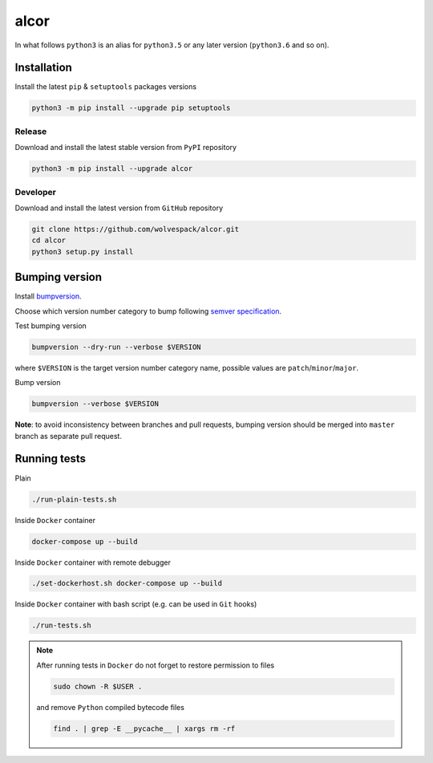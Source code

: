 =====
alcor
=====

.. image:: https://travis-ci.org/wolvespack/alcor.svg?branch=master
  :target:  https://travis-ci.org/wolvespack/alcor

.. image:: https://codecov.io/gh/wolvespack/alcor/branch/master/graph/badge.svg
  :target: https://codecov.io/gh/wolvespack/alcor

.. image:: https://badge.fury.io/py/alcor.svg
  :target: https://badge.fury.io/py/alcor


In what follows ``python3`` is an alias for ``python3.5``
or any later version (``python3.6`` and so on).

Installation
------------
Install the latest ``pip`` & ``setuptools`` packages versions

.. code-block:: bash

  python3 -m pip install --upgrade pip setuptools

Release
~~~~~~~
Download and install the latest stable version from ``PyPI`` repository

.. code-block:: bash

  python3 -m pip install --upgrade alcor

Developer
~~~~~~~~~
Download and install the latest version from ``GitHub`` repository

.. code-block:: bash

  git clone https://github.com/wolvespack/alcor.git
  cd alcor
  python3 setup.py install

Bumping version
---------------
Install `bumpversion <https://github.com/peritus/bumpversion#installation>`__.

Choose which version number category to bump following `semver specification <http://semver.org/>`__.

Test bumping version

.. code-block:: bash

    bumpversion --dry-run --verbose $VERSION

where ``$VERSION`` is the target version number category name,
possible values are ``patch``/``minor``/``major``.

Bump version

.. code-block:: bash

    bumpversion --verbose $VERSION

**Note**: to avoid inconsistency between branches and pull requests,
bumping version should be merged into ``master`` branch as separate pull request.

Running tests
-------------
Plain

.. code-block:: bash

    ./run-plain-tests.sh

Inside ``Docker`` container

.. code-block:: bash

    docker-compose up --build

Inside ``Docker`` container with remote debugger

.. code-block:: bash

    ./set-dockerhost.sh docker-compose up --build

Inside ``Docker`` container with bash script
(e.g. can be used in ``Git`` hooks)

.. code-block:: bash

    ./run-tests.sh

.. note::
  After running tests in ``Docker``
  do not forget to restore permission to files

  .. code-block:: bash

      sudo chown -R $USER .

  and remove ``Python`` compiled bytecode files

  .. code-block:: bash

      find . | grep -E __pycache__ | xargs rm -rf

